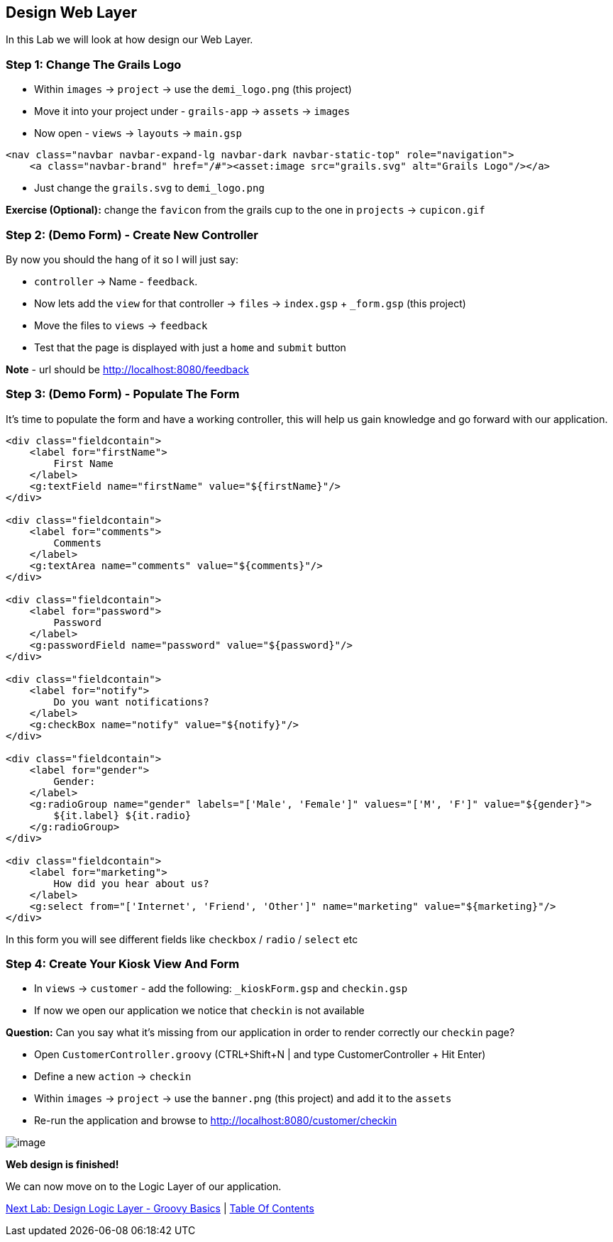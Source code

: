 [[create-mvc]]
== Design Web Layer

In this Lab we will look at how design our Web Layer.

=== Step 1: Change The Grails Logo

- Within `images` -> `project` -> use the `demi_logo.png` (this project)
- Move it into your project under - `grails-app` -> `assets` -> `images`
- Now open - `views` -> `layouts` -> `main.gsp`

[source,html]
----
<nav class="navbar navbar-expand-lg navbar-dark navbar-static-top" role="navigation">
    <a class="navbar-brand" href="/#"><asset:image src="grails.svg" alt="Grails Logo"/></a>
----

- Just change the `grails.svg` to `demi_logo.png`

*Exercise (Optional):* change the `favicon` from the grails cup to the one in `projects` -> `cupicon.gif`

=== Step 2: (Demo Form) - Create New Controller

By now you should the hang of it so I will just say:

- `controller` -> Name - `feedback`.
- Now lets add the `view` for that controller -> `files` -> `index.gsp` + `_form.gsp` (this project)
- Move the files to `views` -> `feedback`
- Test that the page is displayed with just a `home` and `submit` button

*Note* - url should be http://localhost:8080/feedback


=== Step 3: (Demo Form) - Populate The Form

It's time to populate the form and have a working controller, this will help us gain knowledge and go forward with our application.

[source,html]
----
<div class="fieldcontain">
    <label for="firstName">
        First Name
    </label>
    <g:textField name="firstName" value="${firstName}"/>
</div>

<div class="fieldcontain">
    <label for="comments">
        Comments
    </label>
    <g:textArea name="comments" value="${comments}"/>
</div>

<div class="fieldcontain">
    <label for="password">
        Password
    </label>
    <g:passwordField name="password" value="${password}"/>
</div>

<div class="fieldcontain">
    <label for="notify">
        Do you want notifications?
    </label>
    <g:checkBox name="notify" value="${notify}"/>
</div>

<div class="fieldcontain">
    <label for="gender">
        Gender:
    </label>
    <g:radioGroup name="gender" labels="['Male', 'Female']" values="['M', 'F']" value="${gender}">
        ${it.label} ${it.radio}
    </g:radioGroup>
</div>

<div class="fieldcontain">
    <label for="marketing">
        How did you hear about us?
    </label>
    <g:select from="['Internet', 'Friend', 'Other']" name="marketing" value="${marketing}"/>
</div>
----

In this form you will see different fields like `checkbox` / `radio` / `select` etc

=== Step 4: Create Your Kiosk View And Form

- In `views` -> `customer` - add the following: `_kioskForm.gsp` and `checkin.gsp`
- If now we open our application we notice that `checkin` is not available

*Question:* Can you say what it's missing from our application in order to render correctly our `checkin` page?

- Open `CustomerController.groovy` (CTRL+Shift+N | and type CustomerController + Hit Enter)
- Define a new `action` -> `checkin`
- Within `images` -> `project` -> use the `banner.png` (this project) and add it to the `assets`
- Re-run the application and browse to http://localhost:8080/customer/checkin

image::images/web-view.PNG[image]

*Web design is finished!*

We can now move on to the Logic Layer of our application.

link:5-Design-Logic-Layer.adoc[Next Lab: Design Logic Layer - Groovy Basics] | link:0-Readme.adoc[Table Of Contents]